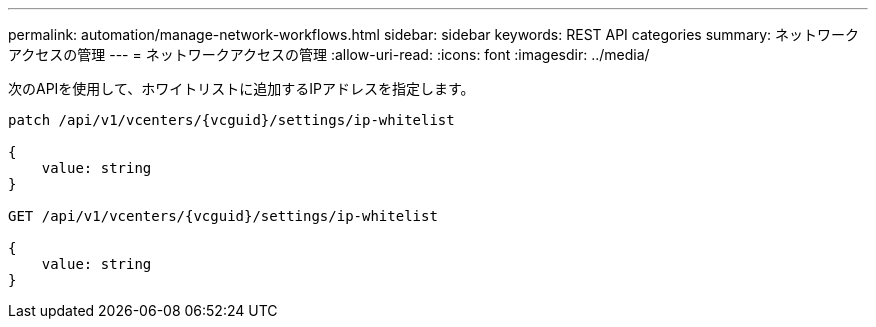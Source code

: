 ---
permalink: automation/manage-network-workflows.html 
sidebar: sidebar 
keywords: REST API categories 
summary: ネットワークアクセスの管理 
---
= ネットワークアクセスの管理
:allow-uri-read: 
:icons: font
:imagesdir: ../media/


[role="lead"]
次のAPIを使用して、ホワイトリストに追加するIPアドレスを指定します。

[listing]
----
patch /api/v1/vcenters/{vcguid}/settings/ip-whitelist

{
    value: string
}

GET /api/v1/vcenters/{vcguid}/settings/ip-whitelist

{
    value: string
}
----
